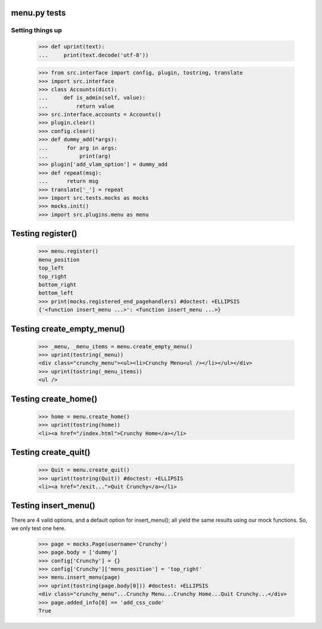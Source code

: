 menu.py tests
======================


Setting things up
------------------

    >>> def uprint(text):
    ...     print(text.decode('utf-8'))

    >>> from src.interface import config, plugin, tostring, translate
    >>> import src.interface
    >>> class Accounts(dict):
    ...     def is_admin(self, value):
    ...         return value
    >>> src.interface.accounts = Accounts()
    >>> plugin.clear()
    >>> config.clear()
    >>> def dummy_add(*args):
    ...      for arg in args:
    ...          print(arg)
    >>> plugin['add_vlam_option'] = dummy_add
    >>> def repeat(msg):
    ...      return msg
    >>> translate['_'] = repeat
    >>> import src.tests.mocks as mocks
    >>> mocks.init()
    >>> import src.plugins.menu as menu


Testing register()
===================

    >>> menu.register()
    menu_position
    top_left
    top_right
    bottom_right
    bottom_left
    >>> print(mocks.registered_end_pagehandlers) #doctest: +ELLIPSIS
    {'<function insert_menu ...>': <function insert_menu ...>}

Testing create_empty_menu()
============================

    >>> _menu, _menu_items = menu.create_empty_menu()
    >>> uprint(tostring(_menu))
    <div class="crunchy_menu"><ul><li>Crunchy Menu<ul /></li></ul></div>
    >>> uprint(tostring(_menu_items))
    <ul />


Testing create_home()
=====================

    >>> home = menu.create_home()
    >>> uprint(tostring(home))
    <li><a href="/index.html">Crunchy Home</a></li>

Testing create_quit()
=====================

    >>> Quit = menu.create_quit()
    >>> uprint(tostring(Quit)) #doctest: +ELLIPSIS
    <li><a href="/exit...">Quit Crunchy</a></li>

Testing insert_menu()
======================

There are 4 valid options, and a default option for insert_menu(); all
yield the same results using our mock functions.  So, we only test one here.

    >>> page = mocks.Page(username='Crunchy')
    >>> page.body = ['dummy']
    >>> config['Crunchy'] = {}
    >>> config['Crunchy']['menu_position'] = 'top_right'
    >>> menu.insert_menu(page)
    >>> uprint(tostring(page.body[0])) #doctest: +ELLIPSIS
    <div class="crunchy_menu"...Crunchy Menu...Crunchy Home...Quit Crunchy...</div>
    >>> page.added_info[0] == 'add_css_code'
    True

